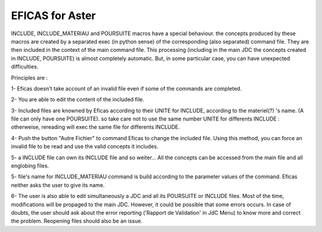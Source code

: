 EFICAS for Aster
================

INCLUDE, INCLUDE_MATERIAU and POURSUITE macros have a special behaviour.
the concepts produced by these macros are created by a separated exec (in  python sense) of the corresponding (also separated) command file. They are then included in the context of the main command file. 
This processing (including in the main JDC the concepts created in INCLUDE, POURSUITE) is almost completely automatic. But, in some particular case, you can have unexpected difficulties.   

Principles are :

1- Eficas doesn't take account of an invalid file even if some of the commands are completed. 

2- You are able to edit the content of the included file. 

.. image:: images/included.png
   :align: center


3- Included files are knowned by Eficas according to their UNITE for INCLUDE, according to the materiel(?) 's name. (A file can only have one POURSUITE). so take care not to use the same number UNITE for differents INCLUDE : otherweise, rereading will exec the same file for differents INCLUDE. 


4-  Push the button "Autre Fichier" to command Eficas to change the included file. Using this method, you can force an invalid file to be read and use the valid concepts it includes.   

5- a INCLUDE file can own its INCLUDE file and so weiter... All the concepts can be accessed from the main file and all englobing files.

5- file's name for INCLUDE_MATERIAU command is build according to the parameter values of the command. Eficas neither asks the user to give its name.

6- The user is also able to edit simultaneously a JDC and all its POURSUITE or INCLUDE files. Most of the time, modifications will be propaged to the main JDC. However, it could be possible that some errors occurs. In case of doubts, the user should ask about the error reporting ('Rapport de Validation' in JdC Menu) to know more and correct the problem. Reopening files should also be an issue. 
